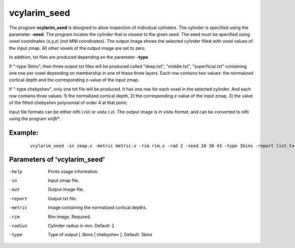 vcylarim_seed
---------------------

The program **vcylarim_seed** is designed to allow inspection of individual cylinders.
The cylinder is specified using the parameter **-seed**. The program locates the cylinder
that is closest to the given seed. The seed must be specified using voxel coordinates (x,y,z)
(not MNI coordinates). 
The output image shows the selected cylinder filled with voxel values of the input zmap.
All other voxels of the output image are set to zero.

In addition, txt files are produced depending on the parameter **-type**.

If "-type 3bins", then three output txt files will be produced called "deep.txt",
"middle.txt", "superficial.txt" containing one row per voxel depending on membership
in one of these three layers. Each row contains two values: the normalized cortical depth and the
corresponding z-value of the input zmap.

If "-type chebyshev", only one txt file will be produced. It has one row for each voxel in the selected
cylinder. And each row contains three values:  1) the normalized cortical depth,
2) the corresponding z-value of the input zmap, 3) the value of the 
fitted chebyshev polynomial of order 4 at that point.


Input file formats can be either nifti (.nii) or vista (.v). The output image
is in vista-format, and can be converted to nifti using the program *vnifti**.


Example:
``````````

 :: 
 
   vcylarim_seed -in zmap.v -metric metric.v -rim rim.v -rad 2 -seed 20 30 43 -type 3bins -report list.txt -out z.v

 

Parameters of 'vcylarim_seed'
````````````````````````````````

-help     Prints usage information.
-in       Input zmap file.
-out      Output image file.
-report   Output txt file.
-metric   Image containing the normalized cortical depths.
-rim      Rim image. Required.
-radius   Cylinder radius in mm. Default: 2
-type     Type of output [ 3bins | chebyshev ]. Default: 3bins



.. index:: cylarim_seed
